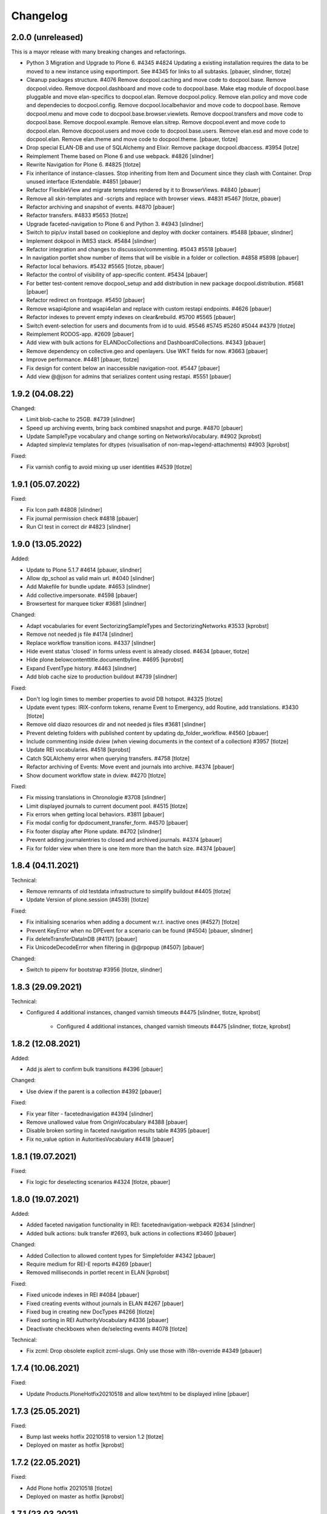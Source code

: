 Changelog
=========

2.0.0 (unreleased)
------------------

This is a mayor release with many breaking changes and refactorings.

- Python 3 Migration and Upgrade to Plone 6. #4345 #4824
  Updating a existing installation requires the data to be moved to a new instance using exportimport.
  See #4345 for links to all subtasks.
  [pbauer, slindner, tlotze]

- Cleanup packages structure. #4076
  Remove docpool.caching and move code to docpool.base.
  Remove docpool.video.
  Remove docpool.dashboard and move code to docpool.base.
  Make etag module of docpool.base pluggable and move elan-specifics to docpool.elan.
  Remove docpool.policy.
  Remove elan.policy and move code and dependecies to docpool.config.
  Remove docpool.localbehavior and move code to docpool.base.
  Remove docpool.menu and move code to docpool.base.browser.viewlets.
  Remove docpool.transfers and move code to docpool.base.
  Remove docpool.example.
  Remove elan.sitrep.
  Remove docpool.event and move code to docpool.elan.
  Remove docpool.users and move code to docpool.base.users.
  Remove elan.esd and move code to docpool.elan.
  Remove elan.theme and move code to docpool.theme.
  [pbauer, tlotze]

- Drop special ELAN-DB and use of SQLAlchemy and Elixir. Remove package docpool.dbaccess. #3954
  [lotze]

- Reimplement Theme based on Plone 6 and use webpack. #4826
  [slindner]

- Rewrite Navigation for Plone 6. #4825
  [tlotze]

- Fix inheritance of instance-classes. Stop inheriting from Item and Document since they clash with Container. Drop unused interface IExtendable. #4851
  [pbauer]

- Refactor FlexibleView and migrate templates rendered by it to BrowserViews. #4840
  [pbauer]

- Remove all skin-templates and -scripts and replace with browser views. #4831 #5467
  [tlotze, pbauer]

- Refactor archiving and snapshot of events. #4870
  [pbauer]

- Refactor transfers. #4833 #5653
  [tlotze]

- Upgrade faceted-navigation to Plone 6 and Python 3. #4943
  [slindner]

- Switch to pip/uv install based on cookieplone and deploy with docker containers. #5488
  [pbauer, slindner]

- Implement dokpool in IMIS3 stack. #5484
  [slindner]

- Refactor integration and changes to discussion/commenting. #5043 #5518
  [pbauer]

- In navigation portlet show number of items that will be visible in a folder or collection. #4858 #5898
  [pbauer]

- Refactor local behaviors. #5432 #5565
  [tlotze, pbauer]

- Refactor the control of visibility of app-specific content. #5434
  [pbauer]

- For better test-content remove docpool_setup and add distribution in new package docpool.distribution. #5681
  [pbauer]

- Refactor redirect on frontpage. #5450
  [pbauer]

- Remove wsapi4plone and wsapi4elan and replace with custom restapi endpoints. #4626
  [pbauer]

- Refactor indexes to prevent empty indexes on clear&rebuild. #5700 #5565
  [pbauer]

- Switch event-selection for users and documents from id to uuid. #5546 #5745 #5260 #5044 #4379
  [tlotze]

- Reimplement RODOS-app. #2609
  [pbauer]

- Add view with bulk actions for ELANDocCollections and DashboardCollections. #4343
  [pbauer]

- Remove dependency on collective.geo and openlayers. Use WKT fields for now. #3663
  [pbauer]

- Improve performance. #4481
  [pbauer, tlotze]

- Fix design for content below an inaccessible navigation-root. #5447
  [pbauer]

- Add view @@json for admins that serializes content using restapi. #5551
  [pbauer]


1.9.2 (04.08.22)
------------------

Changed:

- Limit blob-cache to 25GB. #4739
  [slindner]

- Speed up archiving events, bring back combined snapshot and purge. #4870
  [pbauer]

- Update SampleType vocabulary and change sorting on NetworksVocabulary. #4902
  [kprobst]

- Adapted simpleviz templates for dtypes (visualisation of non-map+legend-attachments) #4903
  [kprobst]

Fixed:

- Fix varnish config to avoid mixing up user identities #4539
  [tlotze]


1.9.1 (05.07.2022)
------------------

Fixed:

- Fix Icon path #4808
  [slindner]

- Fix journal permission check #4818
  [pbauer]

- Run CI test in correct dir #4823
  [slindner]


1.9.0 (13.05.2022)
------------------

Added:

- Update to Plone 5.1.7 #4614
  [pbauer, slindner]

- Allow dp_school as valid main url. #4040
  [slindner]

- Add Makefile for bundle update. #4653
  [slindner]

- Add collective.impersonate. #4598
  [pbauer]

- Browsertest for marquee ticker #3681
  [slindner]


Changed:

- Adapt vocabularies for event SectorizingSampleTypes and SectorizingNetworks #3533
  [kprobst]

- Remove not needed js file #4174
  [slindner]

- Replace workflow transition icons. #4337
  [slindner]

- Hide event status 'closed' in forms unless event is already closed. #4634
  [pbauer, tlotze]

- Hide plone.belowcontenttitle.documentbyline. #4695
  [kprobst]

- Expand EventType history. #4463
  [slindner]
- Add blob cache size to production buildout #4739
  [slindner]

Fixed:

- Don't log login times to member properties to avoid DB hotspot. #4325
  [tlotze]

- Update event types: IRIX-conform tokens, rename Event to Emergency, add Routine, add translations. #3430
  [tlotze]

- Remove old diazo resources dir and not needed js files #3681
  [slindner]

- Prevent deleting folders with published content by updating dp_folder_workflow. #4560
  [pbauer]

- Include commenting inside dview (when viewing documents in the context of a
  collection) #3957
  [tlotze]

- Update REI vocabularies. #4518
  [kprobst]

- Catch SQLAlchemy error when querying transfers. #4758
  [tlotze]

- Refactor archiving of Events: Move event and journals into archive. #4374
  [pbauer]

- Show document workflow state in dview. #4270
  [tlotze]


Fixed:

- Fix missing translations in Chronologie #3708
  [slindner]

- Limit displayed journals to current document pool. #4515
  [tlotze]

- Fix errors when getting local behaviors. #3811
  [pbauer]

- Fix modal config for dpdocument_transfer_form. #4570
  [pbauer]

- Fix footer display after Plone update. #4702
  [slindner]

- Prevent adding journalentries to closed and archived journals. #4374
  [pbauer]

- Fix for folder view when there is one item more than the batch size. #4374
  [pbauer]


1.8.4 (04.11.2021)
------------------

Technical:

- Remove remnants of old testdata infrastructure to simplify buildout #4405
  [tlotze]

- Update Version of plone.session (#4539)
  [tlotze]


Fixed:

- Fix initialising scenarios when adding a document w.r.t. inactive ones (#4527)
  [tlotze]

- Prevent KeyError when no DPEvent for a scenario can be found (#4504)
  [pbauer, slindner]

- Fix deleteTransferDataInDB (#4117)
  [pbauer]

- Fix UnicodeDecodeError when filtering in @@rpopup (#4507)
  [pbauer]

Changed:

- Switch to pipenv for bootstrap #3956
  [tlotze, slindner]

1.8.3 (29.09.2021)
------------------

Technical:

- Configured 4 additional instances, changed varnish timeouts #4475
  [slindner, tlotze, kprobst]
    - Configured 4 additional instances, changed varnish timeouts #4475 [slindner, tlotze, kprobst]


1.8.2 (12.08.2021)
------------------

Added:

- Add js alert to confirm bulk transitions #4396
  [pbauer]


Changed:

- Use dview if the parent is a collection #4392
  [pbauer]


Fixed:

- Fix year filter - facetednavigation #4394
  [slindner]

- Remove unallowed value from OriginVocabulary #4388
  [pbauer]

- Disable broken sorting in faceted navigation results table #4395
  [pbauer]

- Fix no_value option in AutoritiesVocabulary #4418
  [pbauer]


1.8.1 (19.07.2021)
------------------

Fixed:

- Fix logic for deselecting scenarios #4324
  [tlotze, pbauer]


1.8.0 (19.07.2021)
------------------

Added:

- Added faceted navigation functionality in REI: facetednavigation-webpack #2634
  [slindner]

- Added bulk actions: bulk transfer #2693, bulk actions in collections #3460
  [pbauer]


Changed:

- Added Collection to allowed content types for Simplefolder #4342
  [pbauer]

- Require medium for REI-E reports #4269
  [pbauer]

- Removed milliseconds in portlet recent in ELAN
  [kprobst]


Fixed:

- Fixed unicode indexes in REI #4084
  [pbauer]

- Fixed creating events without journals in ELAN #4267
  [pbauer]

- Fixed bug in creating new DocTypes #4266
  [tlotze]

- Fixed sorting in REI AuthorityVocabulary #4336
  [pbauer]

- Deactivate checkboxes when de/selecting events #4078
  [tlotze]


Technical:

- Fix zcml: Drop obsolete explicit zcml-slugs. Only use those with i18n-override #4349
  [pbauer]


1.7.4 (10.06.2021)
------------------

Fixed:

- Update Products.PloneHotfix20210518 and allow text/html to be displayed inline
  [pbauer]


1.7.3 (25.05.2021)
------------------

Fixed:

- Bump last weeks hotfix 20210518 to version 1.2
  [tlotze]

- Deployed on master as hotfix
  [kprobst]


1.7.2 (22.05.2021)
------------------

Fixed:

- Add Plone hotfix 20210518
  [tlotze]

- Deployed on master as hotfix
  [kprobst]


1.7.1 (23.03.2021)
------------------

Changed:

- Switched to new CI runner & docker #4158
  [slindner]

- Simplify generated title for REI-reports. #4224
  [kprobst]


1.7.0 (12.02.2021)
------------------

Added:

- Added Changelog
  [slindner]

- Add custom add-form for DPDocument to hide title-field for reireport #4039
  [pbauer]

- Add automatic transfer of published documents to other docpools. #2601
  [tlotze]


Changed:

- Close all popups on logout #3512
  [slindner]

- Do not display content of text files #4038
  [pbauer]


Fixed:

- Fix Unicode Errors in AUTHORITYS vocabulary and use ISO values #3953
  [slindner]

- Fix compatability mode in Internet Explorer #3991
  [slindner]

- Fix editing help page and move it to each docpool #2439
  [tlotze]

- Only use global imprint, fix actions and views for help and imprint, move
  these texts out of contentconfig folders #4067
  [tlotze]

- Add hotfix to fix canchangepassword #4085
  Deployed on master as hotfix.
  [kprobst]


Technical:

- Remove the concept and implementation of auditing #3954
  [tlotze]

- Remove elan.irix and all other IRIX-related code #3954
  [tlotze]

- Remove archetypes dependencies #3225
  [tlotze]
